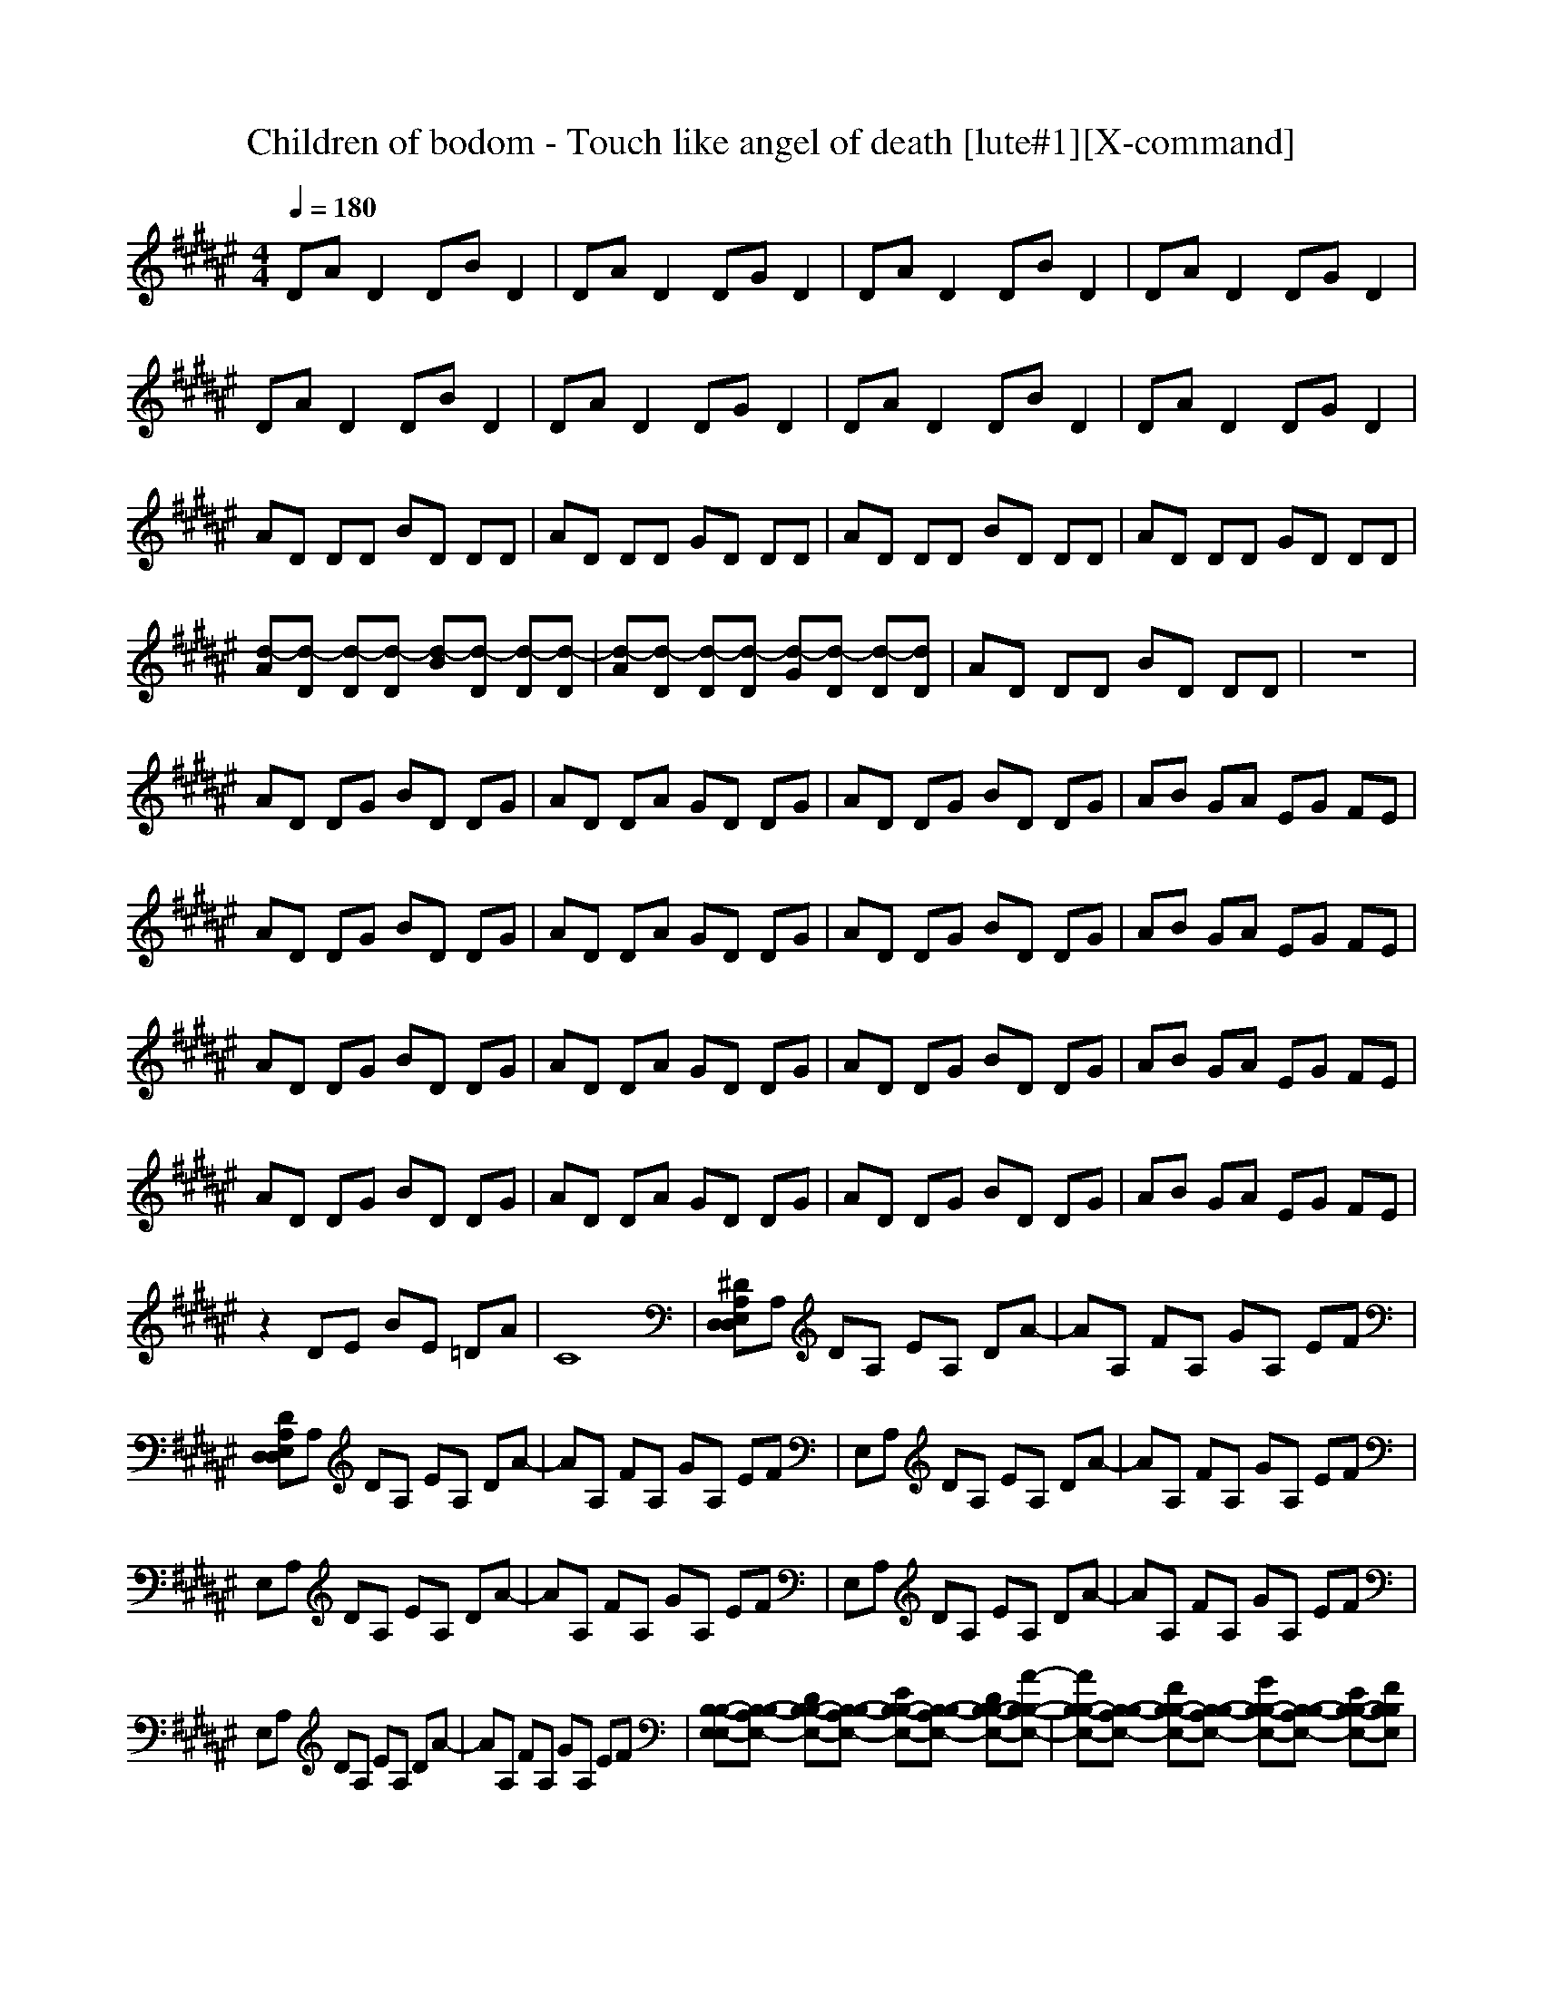 X:1
T:Children of bodom - Touch like angel of death [lute#1][X-command]
Z: X-command
M:4/4
L:1/8
Q:1/4=180
K:F#
DA D2 DB D2|DA D2 DG D2|DA D2 DB D2|DA D2 DG D2|
DA D2 DB D2|DA D2 DG D2|DA D2 DB D2|DA D2 DG D2|
AD DD BD DD|AD DD GD DD|AD DD BD DD|AD DD GD DD|
[d-A][d-D] [d-D][d-D] [d-B][d-D] [d-D][d-D]|[d-A][d-D] [d-D][d-D] [d-G][d-D] [d-D][dD]|AD DD BD DD|z8|
AD DG BD DG|AD DA GD DG|AD DG BD DG|AB GA EG FE|
AD DG BD DG|AD DA GD DG|AD DG BD DG|AB GA EG FE|
AD DG BD DG|AD DA GD DG|AD DG BD DG|AB GA EG FE|
AD DG BD DG|AD DA GD DG|AD DG BD DG|AB GA EG FE|
z2 DE BE =DA|C8|[^DA,E,D,D,]A, DA, EA, DA-|AA, FA, GA, EF|
[DA,E,D,D,]A, DA, EA, DA-|AA, FA, GA, EF|E,A, DA, EA, DA-|AA, FA, GA, EF|
E,A, DA, EA, DA-|AA, FA, GA, EF|E,A, DA, EA, DA-|AA, FA, GA, EF|
E,A, DA, EA, DA-|AA, FA, GA, EF|[B,-B,-E,E,-][B,-B,-A,E,-] [DB,-B,-E,-][B,-B,-A,E,-] [EB,-B,-E,-][B,-B,-A,E,-] [DB,-B,-E,-][A-B,-B,-E,-]|[AB,-B,-E,-][B,-B,-A,E,-] [FB,-B,-E,-][B,-B,-A,E,-] [GB,-B,-E,-][B,-B,-A,E,-] [EB,-B,-E,-][FB,B,E,]|
[E,E,-E,-C,-][A,E,-E,-C,-] [DE,-E,-C,-][A,E,-E,-C,-] [EE,-E,-C,-][A,E,-E,-C,-] [DE,-E,-C,-][A-E,E,C,]|[AA,-A,-F,-][A,A,-A,-F,-] [FA,-A,-F,-][A,A,-A,-F,-] [GA,-A,-F,-][A,A,-A,-F,-] [EA,-A,-F,-][FA,A,F,]|z8|z8|
z[A,D,D,] [A,D,D,][A,D,D,] z[A,D,D,] [A,D,D,][A,D,D,]|z[A,D,D,] [A,D,D,][A,D,D,] [E,2E,2C,2] [F,2F,2=C,2]|DA AA DB BB|DE GA Bd cB|
AA GE GG EF|ED DD GA d2|DA AA DB BB|DE GA Bd cB|
AA GE GG EF|ED DD GA d2|DA AA DB BB|DE GA Bd cB|
AA GE GG EF|ED DD GA d2|DA AA DB BB|DE GA Bd cB|
AA GE GG EF|ED DD GA d2|[B,B,E,][B,B,E,] z6|[A,D,D,][A,D,D,] z6|
[=A,=A,=E,][=A,=A,=E,] z6|[^A,3/2F,3/2][A,-D,-][C/2-A,/2^E,/2-D,/2][CE,] [=C3/2F,3/2][A,-D,-][A,/2=A,/2-D,/2=D,/2-][=A,=D,]|[^A,3/2^D,3/2][A,-F,-][A,/2=A,/2-F,/2=D,/2-][=A,=D,] [^A,4^D,4]|AD DG BD DG|
AD DA GD DG|AD DG BD DG|AB GA EG FE|AD DG BD DG|
AD DA GD DG|AD DG BD DG|AB GA EG FE|AD DG BD DG|
AD DA GD DG|AD DG BD DG|AB GA EG FE|AD DG BD DG|
AD DA GD DG|AD DG BD DG|AB GA EG FE|D,/2D,/2D,/2D,/2 F,/2F,/2F,/2F,/2 E,/2E,/2E,/2E,/2 A,/2A,/2A,/2A,/2|
=A,/2=A,/2=A,/2=A,/2 =C/2=C/2=C/2=C/2 D/2D/2D/2D/2 =A/2=A/2=A/2=A/2|^AA GE D^C ^A,E|DA, CD E2 F2|D,/2D,/2D,/2D,/2 F,/2F,/2F,/2F,/2 E,/2E,/2E,/2E,/2 A,/2A,/2A,/2A,/2|
=A,/2=A,/2=A,/2=A,/2 =C/2=C/2=C/2=C/2 D/2D/2D/2D/2 =A/2=A/2=A/2=A/2|^AA GE D^C ^A,E|DA, CD E2 F2|D,/2D,/2D,/2D,/2 F,/2F,/2F,/2F,/2 E,/2E,/2E,/2E,/2 A,/2A,/2A,/2A,/2|
=A,/2=A,/2=A,/2=A,/2 =C/2=C/2=C/2=C/2 D/2D/2D/2D/2 =A/2=A/2=A/2=A/2|^AA GE D^C ^A,E|DA, CD E2 F2|D,/2D,/2D,/2D,/2 F,/2F,/2F,/2F,/2 E,/2E,/2E,/2E,/2 A,/2A,/2A,/2A,/2|
=A,/2=A,/2=A,/2=A,/2 =C/2=C/2=C/2=C/2 D/2D/2D/2D/2 =A/2=A/2=A/2=A/2|^AA GE D^C ^A,E|DA, CD E2 F2|D,/2D,/2D,/2D,/2 F,/2F,/2F,/2F,/2 E,/2E,/2E,/2E,/2 A,/2A,/2A,/2A,/2|
=A,/2=A,/2=A,/2=A,/2 =C/2=C/2=C/2=C/2 D/2D/2D/2D/2 =A/2=A/2=A/2=A/2|^AA GE D^C ^A,E|DA, CD E2 F2|D,/2D,/2D,/2D,/2 F,/2F,/2F,/2F,/2 E,/2E,/2E,/2E,/2 A,/2A,/2A,/2A,/2|
=A,/2=A,/2=A,/2=A,/2 =C/2=C/2=C/2=C/2 D/2D/2D/2D/2 =A/2=A/2=A/2=A/2|^AA GE D^C ^A,E|DA, CD E2 F2|[A8A8]|
[c4c4] [G4G4]|[A8A8]|Bz2A2G3|E8|
=A4 =E4|^E8|[^A8A8]|[c4c4] [G4G4]|
[A8A8]|DE cE E,A, CB,|DA AA DB BB|DE GA Bd cB|
AA GE GG EF|ED DD GA d2|DA AA DB BB|DE GA Bd cB|
AA GE GG EF|ED DD GA d2|c6 d2|(3A4G4E4|
(3GA=c (3^cdf (3eee (3fd=d|^d8|(3EAd (3aec (3Gcg e2|(3gef (3gef d/2=d/2z/2^d2-d/2|
d8|(3AGE d6|d8|d3/2z/2 z/2d3/2 z/2z/2z/2D2-D/2|
(3=G4=G4E4|=g2 f2 =d2 =c2|=c2 =c2 

X:2
T:Children of bodom - Touch like angel of death [lute#2][X-command]
Z: X-command
M:4/4
L:1/8
Q:1/4=180
K:F#
z8|z8|z8|z8|
[D8A,8D,8D,8]|[DA,D,D,]z6z|[D8A,8D,8D,8]|[D2A,2D,2] [D2A,2D,2] [E4C4E,4]|
[D8-A,8-D,8-D,8-]|[D8A,8D,8D,8]|z8|z8|
D,8-|D,8|z8|[D2A,2D,2] [C2G,2C,2] [B,4B,4E,4]|
[A,2D,2D,2] D,D, [G,2G,2D,2] G,G,|[A,2D,2D,2] D,D, [A,2A,2F,2] A,A,|[A,2D,2D,2] D,D, [G,2G,2D,2] G,G,|[D2A,2D,2] [C2G,2C,2] [B,2B,2E,2] [A,2A,2F,2]|
[A,2D,2D,2] D,D, [G,2G,2D,2] G,G,|[A,2D,2D,2] D,D, [A,2A,2F,2] A,A,|[A,2D,2D,2] D,D, [G,2G,2D,2] G,G,|[D2A,2D,2] [C2G,2C,2] [B,2B,2E,2] [A,2A,2F,2]|
[A,2D,2D,2] D,D, [G,2G,2D,2] G,G,|[A,2D,2D,2] D,D, [A,2A,2F,2] A,A,|[A,2D,2D,2] D,D, [G,2G,2D,2] G,G,|[D2A,2D,2] [C2G,2C,2] [B,2B,2E,2] [A,2A,2F,2]|
[A,2D,2D,2] D,D, [G,2G,2D,2] G,G,|[A,2D,2D,2] D,D, [A,2A,2F,2] A,A,|[A,2D,2D,2] D,D, [G,2G,2D,2] G,G,|[D2A,2D,2] [C2G,2C,2] [B,2B,2E,2] [A,2A,2F,2]|
z2 [D4A,4D,4] [=D2=A,2=D,2]|[C8G,8C,8]|[^D^A,^D,D,]z6z|z8|
[DA,D,D,]z6z|z8|z8|z8|
z8|z8|z8|z8|
z8|z8|[B,8-B,8-E,8-]|[B,8B,8E,8]|
[E,8E,8C,8]|[A,8A,8F,8]|[A,2D,2D,2] D,D, [A,2A,2F,2] A,A,|[A,2D,2D,2] D,D, G,B, A,G,|
z[A,D,D,] [A,D,D,][A,D,D,] z[A,D,D,] [A,D,D,][A,D,D,]|z[A,D,D,] [A,D,D,][A,D,D,] [E,2E,2C,2] [F,2F,2=C,2]|D,/2D,/2A,/2A,/2 A,/2A,/2A,/2A,/2 D,/2D,/2B,/2B,/2 B,/2B,/2B,/2B,/2|D,/2D,/2D,/2D,/2 B,/2B,/2B,/2B,/2 A,/2A,/2A,/2A,/2 G,/2G,/2G,/2G,/2|
A,/2A,/2A,/2A,/2 A,/2A,/2A,/2A,/2 G,/2G,/2G,/2G,/2 G,/2G,/2G,/2G,/2|D,/2D,/2D,/2D,/2 D,/2D,/2D,/2D,/2 [E,2E,2^C,2] [F,2F,2=C,2]|D,/2D,/2A,/2A,/2 A,/2A,/2A,/2A,/2 D,/2D,/2B,/2B,/2 B,/2B,/2B,/2B,/2|D,/2D,/2D,/2D,/2 B,/2B,/2B,/2B,/2 A,/2A,/2A,/2A,/2 G,/2G,/2G,/2G,/2|
A,/2A,/2A,/2A,/2 A,/2A,/2A,/2A,/2 G,/2G,/2G,/2G,/2 G,/2G,/2G,/2G,/2|D,/2D,/2D,/2D,/2 D,/2D,/2D,/2D,/2 [E,2E,2^C,2] [F,2F,2=C,2]|D,/2D,/2A,/2A,/2 A,/2A,/2A,/2A,/2 D,/2D,/2B,/2B,/2 B,/2B,/2B,/2B,/2|D,/2D,/2D,/2D,/2 B,/2B,/2B,/2B,/2 A,/2A,/2A,/2A,/2 G,/2G,/2G,/2G,/2|
A,/2A,/2A,/2A,/2 A,/2A,/2A,/2A,/2 G,/2G,/2G,/2G,/2 G,/2G,/2G,/2G,/2|D,/2D,/2D,/2D,/2 D,/2D,/2D,/2D,/2 [E,2E,2^C,2] [F,2F,2=C,2]|D,/2D,/2A,/2A,/2 A,/2A,/2A,/2A,/2 D,/2D,/2B,/2B,/2 B,/2B,/2B,/2B,/2|D,/2D,/2D,/2D,/2 B,/2B,/2B,/2B,/2 A,/2A,/2A,/2A,/2 G,/2G,/2G,/2G,/2|
A,/2A,/2A,/2A,/2 A,/2A,/2A,/2A,/2 G,/2G,/2G,/2G,/2 G,/2G,/2G,/2G,/2|D,/2D,/2D,/2D,/2 D,/2D,/2D,/2D,/2 [E,2E,2^C,2] [F,2F,2=C,2]|[B,B,E,][B,B,E,] z6|[A,D,D,][A,D,D,] z6|
[=A,=A,=E,][=A,=A,=E,] z6|[^A,3/2F,3/2][A,-D,-][C/2-A,/2^E,/2-D,/2][CE,] [=C3/2F,3/2][A,-D,-][A,/2=A,/2-D,/2=D,/2-][=A,=D,]|[^A,3/2^D,3/2][A,-F,-][A,/2=A,/2-F,/2=D,/2-][=A,=D,] [^A,4^D,4]|[A,2D,2D,2] D,D, [G,2G,2D,2] G,G,|
[A,2D,2D,2] D,D, [A,2A,2F,2] A,A,|[A,2D,2D,2] D,D, [G,2G,2D,2] G,G,|[D2A,2D,2] [^C2G,2^C,2] [B,2B,2E,2] [A,2A,2F,2]|[A,2D,2D,2] D,D, [G,2G,2D,2] G,G,|
[A,2D,2D,2] D,D, [A,2A,2F,2] A,A,|[A,2D,2D,2] D,D, [G,2G,2D,2] G,G,|[D2A,2D,2] [C2G,2C,2] [B,2B,2E,2] [A,2A,2F,2]|[A,2D,2D,2] D,D, [G,2G,2D,2] G,G,|
[A,2D,2D,2] D,D, [A,2A,2F,2] A,A,|[A,2D,2D,2] D,D, [G,2G,2D,2] G,G,|[D2A,2D,2] [C2G,2C,2] [B,2B,2E,2] [A,2A,2F,2]|[A,2D,2D,2] D,D, [G,2G,2D,2] G,G,|
[A,2D,2D,2] D,D, [A,2A,2F,2] A,A,|[A,2D,2D,2] D,D, [G,2G,2D,2] G,G,|[D2A,2D,2] [C2G,2C,2] [B,2B,2E,2] [A,2A,2F,2]|[A,2D,2D,2] z4 [A,2A,2F,2]|
[=A,2=A,2=E,2] z6|[^A,2A,2F,2] z2 [B,2B,2^E,2] [A,2A,2F,2]|[A,8D,8D,8]|[A,4D,4D,4] [A,4A,4F,4]|
[=A,4=A,4=E,4] [D4^A,4D,4]|[A,4A,4F,4] [B,2B,2^E,2] [A,2A,2F,2]|[A,8D,8D,8]|[A,4D,4D,4] [A,4A,4F,4]|
[=A,4=A,4=E,4] [D4^A,4D,4]|[A,4A,4F,4] [B,2B,2^E,2] [A,2A,2F,2]|[A,8D,8D,8]|[A,4D,4D,4] [A,4A,4F,4]|
[=A,4=A,4=E,4] [D4^A,4D,4]|[A,4A,4F,4] [B,2B,2^E,2] [A,2A,2F,2]|[A,8D,8D,8]|[A,4D,4D,4] [A,4A,4F,4]|
[=A,4=A,4=E,4] [D4^A,4D,4]|[A,4A,4F,4] [B,2B,2^E,2] [A,2A,2F,2]|[A,8D,8D,8]|[A,4D,4D,4] [A,4A,4F,4]|
[=A,4=A,4=E,4] [D4^A,4D,4]|[A,4A,4F,4] [B,2B,2^E,2] [A,2A,2F,2]|[A,8D,8D,8]|[A,8D,8D,8]|
[E,4E,4C,4] [F,4F,4=C,4]|[A,8D,8D,8]|[B,B,E,]z2[A,2A,2F,2][G,3G,3D,3]|[E,8E,8^C,8]|
[=A,4=A,4=E,4] [=A,4=G,4=D,4]|[^E,8E,8C,8]|[^A,8^D,8D,8]|[E,4E,4C,4] [F,4F,4=C,4]|
[A,8D,8D,8]|^C,=E, B,=E, ^E,A, C,B,|D,/2D,/2A,/2A,/2 A,/2A,/2A,/2A,/2 D,/2D,/2B,/2B,/2 B,/2B,/2B,/2B,/2|D,/2D,/2D,/2D,/2 B,/2B,/2B,/2B,/2 A,/2A,/2A,/2A,/2 ^G,/2G,/2G,/2G,/2|
A,/2A,/2A,/2A,/2 A,/2A,/2A,/2A,/2 G,/2G,/2G,/2G,/2 G,/2G,/2G,/2G,/2|D,/2D,/2D,/2D,/2 D,/2D,/2D,/2D,/2 [E,2E,2C,2] [F,2F,2=C,2]|D,/2D,/2A,/2A,/2 A,/2A,/2A,/2A,/2 D,/2D,/2B,/2B,/2 B,/2B,/2B,/2B,/2|D,/2D,/2D,/2D,/2 B,/2B,/2B,/2B,/2 A,/2A,/2A,/2A,/2 G,/2G,/2G,/2G,/2|
A,/2A,/2A,/2A,/2 A,/2A,/2A,/2A,/2 G,/2G,/2G,/2G,/2 G,/2G,/2G,/2G,/2|D,/2D,/2D,/2D,/2 D,/2D,/2D,/2D,/2 [E,2E,2^C,2] [F,2F,2=C,2]|
